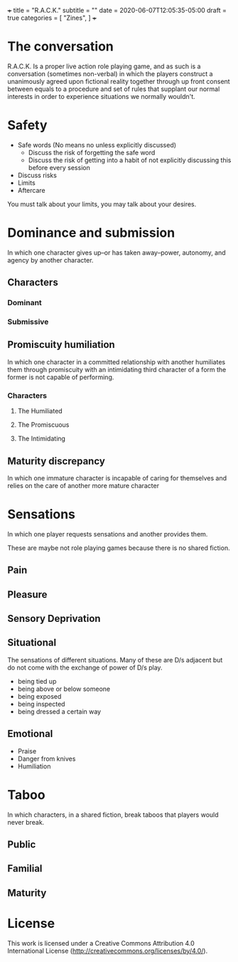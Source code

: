 +++
title = "R.A.C.K."
subtitle = ""
date = 2020-06-07T12:05:35-05:00
draft = true
categories = [
  "Zines",
]
+++

* The conversation

  R.A.C.K. Is a proper live action role playing game, and as such is a
  conversation (sometimes non-verbal) in which the players construct a
  unanimously agreed upon fictional reality together through up front
  consent between equals to a procedure and set of rules that supplant
  our normal interests in order to experience situations we normally
  wouldn't.

* Safety

  - Safe words (No means no unless explicitly discussed)
    - Discuss the risk of forgetting the safe word
    - Discuss the risk of getting into a habit of not explicitly
      discussing this before every session
  - Discuss risks
  - Limits
  - Aftercare

  You must talk about your limits, you may talk about your desires.

* Dominance and submission

  In which one character gives up--or has taken away--power, autonomy,
  and agency by another character.

** Characters
*** Dominant
*** Submissive

** Promiscuity humiliation

   In which one character in a committed relationship with another
   humiliates them through promiscuity with an intimidating third
   character of a form the former is not capable of performing.

*** Characters
**** The Humiliated
**** The Promiscuous
**** The Intimidating

** Maturity discrepancy

   In which one immature character is incapable of caring for
   themselves and relies on the care of another more mature character

* Sensations

  In which one player requests sensations and another provides them.

  These are maybe not role playing games because there is no shared
  fiction.

** Pain
** Pleasure
** Sensory Deprivation

** Situational

   The sensations of different situations. Many of these are D/s
   adjacent but do not come with the exchange of power of D/s play.

   - being tied up
   - being above or below someone
   - being exposed
   - being inspected
   - being dressed a certain way

** Emotional

   - Praise
   - Danger from knives
   - Humiliation


* Taboo

  In which characters, in a shared fiction, break taboos that players
  would never break.

** Public
** Familial
** Maturity

* License

This work is licensed under a Creative Commons Attribution 4.0
International License (http://creativecommons.org/licenses/by/4.0/).
